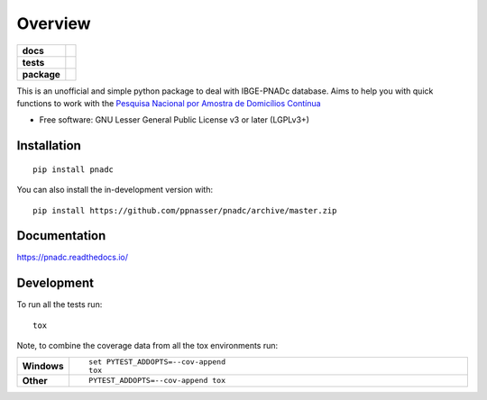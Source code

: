 ========
Overview
========

.. start-badges

.. list-table::
    :stub-columns: 1

    * - docs
      - |docs|
    * - tests
      - | |travis| |appveyor| |requires|
        | |codecov|
    * - package
      - | |version| |wheel| |supported-versions| |supported-implementations|
        | |commits-since|
.. |docs| image:: https://readthedocs.org/projects/pnadc/badge/?style=flat
    :target: https://readthedocs.org/projects/pnadc
    :alt: Documentation Status

.. |travis| image:: https://api.travis-ci.org/ppnasser/pnadc.svg?branch=master
    :alt: Travis-CI Build Status
    :target: https://travis-ci.org/ppnasser/pnadc

.. |appveyor| image:: https://ci.appveyor.com/api/projects/status/github/ppnasser/pnadc?branch=master&svg=true
    :alt: AppVeyor Build Status
    :target: https://ci.appveyor.com/project/ppnasser/pnadc

.. |requires| image:: https://requires.io/github/ppnasser/pnadc/requirements.svg?branch=master
    :alt: Requirements Status
    :target: https://requires.io/github/ppnasser/pnadc/requirements/?branch=master

.. |codecov| image:: https://codecov.io/gh/ppnasser/pnadc/branch/master/graphs/badge.svg?branch=master
    :alt: Coverage Status
    :target: https://codecov.io/github/ppnasser/pnadc

.. |version| image:: https://img.shields.io/pypi/v/pnadc.svg
    :alt: PyPI Package latest release
    :target: https://pypi.org/project/pnadc

.. |wheel| image:: https://img.shields.io/pypi/wheel/pnadc.svg
    :alt: PyPI Wheel
    :target: https://pypi.org/project/pnadc

.. |supported-versions| image:: https://img.shields.io/pypi/pyversions/pnadc.svg
    :alt: Supported versions
    :target: https://pypi.org/project/pnadc

.. |supported-implementations| image:: https://img.shields.io/pypi/implementation/pnadc.svg
    :alt: Supported implementations
    :target: https://pypi.org/project/pnadc

.. |commits-since| image:: https://img.shields.io/github/commits-since/ppnasser/pnadc/v0.0.0.svg
    :alt: Commits since latest release
    :target: https://github.com/ppnasser/pnadc/compare/v0.0.0...master



.. end-badges

This is an unofficial and simple python package to deal with IBGE-PNADc database. Aims to help you with quick functions to work with the `Pesquisa Nacional por Amostra de Domicílios Contínua <https://www.ibge.gov.br/estatisticas/sociais/trabalho/9171-pesquisa-nacional-por-amostra-de-domicilios-continua-mensal.html?=&t=o-que-e>`_


* Free software: GNU Lesser General Public License v3 or later (LGPLv3+)

Installation
============

::

    pip install pnadc

You can also install the in-development version with::

    pip install https://github.com/ppnasser/pnadc/archive/master.zip


Documentation
=============


https://pnadc.readthedocs.io/


Development
===========

To run all the tests run::

    tox

Note, to combine the coverage data from all the tox environments run:

.. list-table::
    :widths: 10 90
    :stub-columns: 1

    - - Windows
      - ::

            set PYTEST_ADDOPTS=--cov-append
            tox

    - - Other
      - ::

            PYTEST_ADDOPTS=--cov-append tox
